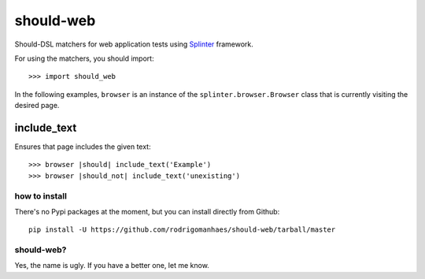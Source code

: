 should-web
==========

Should-DSL matchers for web application tests using `Splinter <http://splinter.cobrateam.info>`_ framework.


For using the matchers, you should import::

    >>> import should_web


In the following examples, ``browser`` is an instance of the
``splinter.browser.Browser`` class that is currently visiting the desired page.

include_text
------------

Ensures that page includes the given text::

    >>> browser |should| include_text('Example')
    >>> browser |should_not| include_text('unexisting')


how to install
~~~~~~~~~~~~~~

There's no Pypi packages at the moment, but you can install directly from Github::

    pip install -U https://github.com/rodrigomanhaes/should-web/tarball/master


should-web?
~~~~~~~~~~~

Yes, the name is ugly. If you have a better one, let me know.

